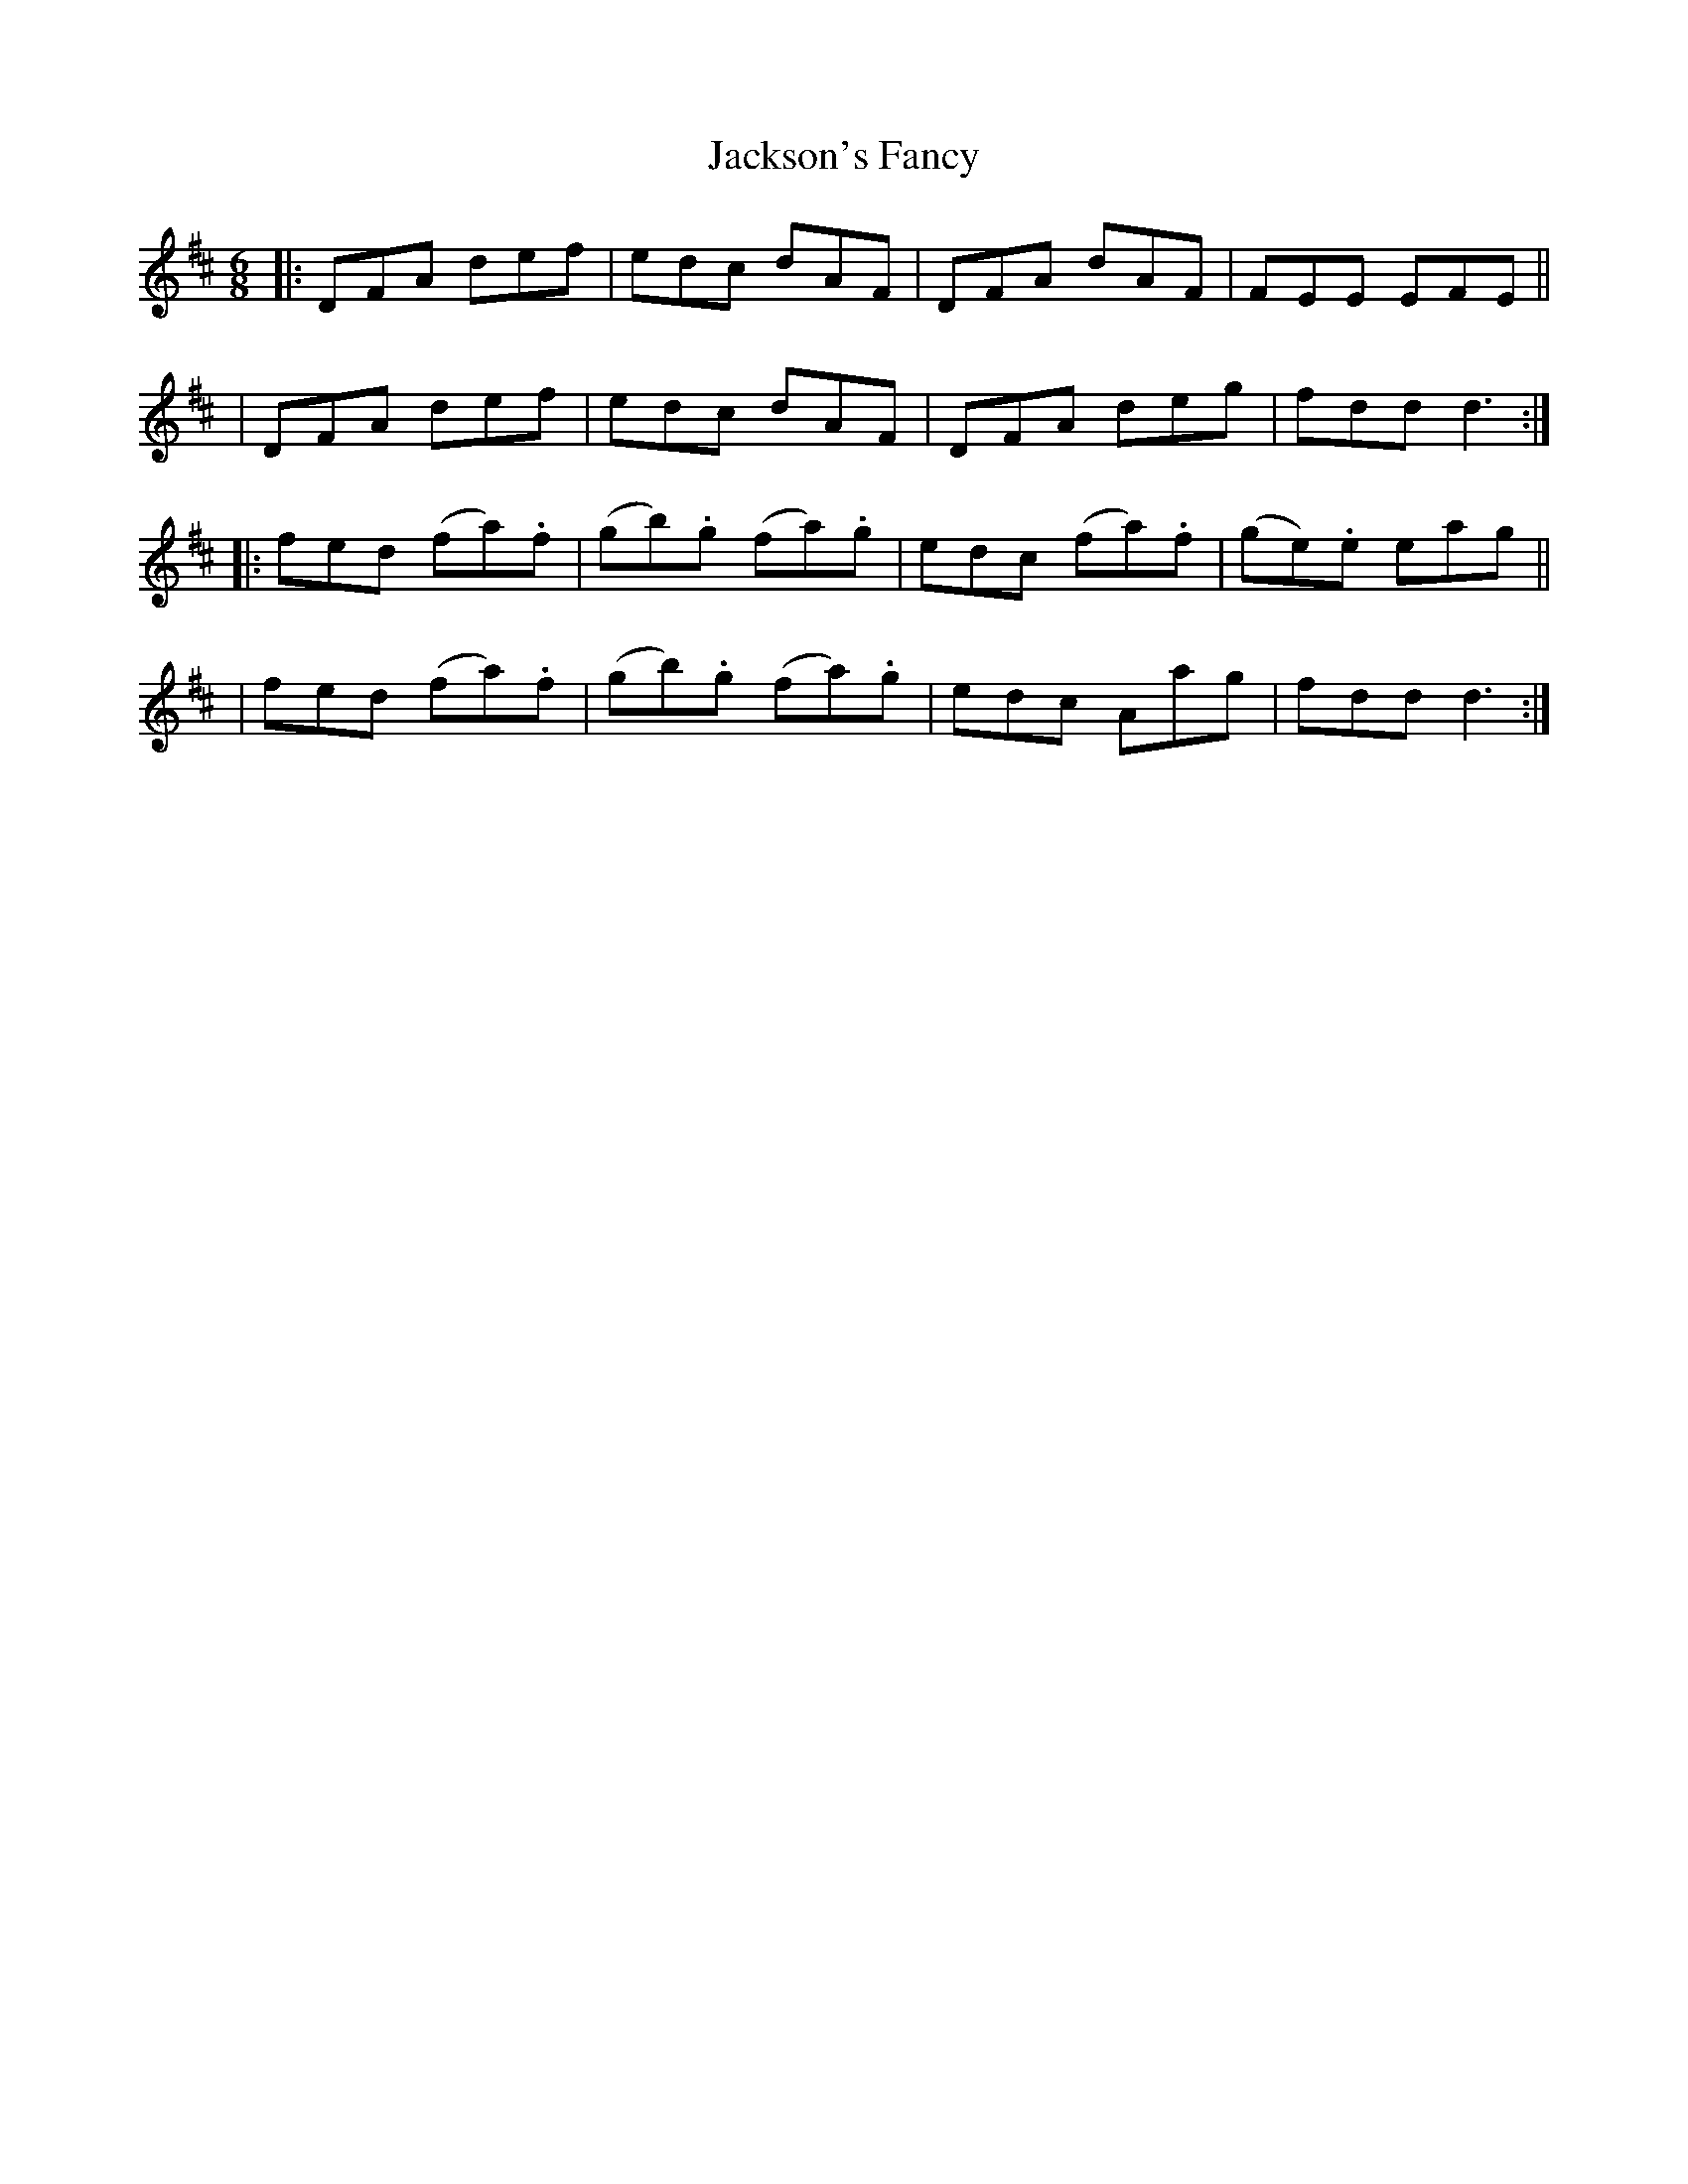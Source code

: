 X: 905
T: Jackson's Fancy
R: jig
%S: s:4 b:16(4+4+4+4)
B: O'Neill's 1850 #905
Z: Tom Keays (htkeays@mailbox.syr.edu)
%abc 1.6
M: 6/8
R: jig
L: 1/8
K: D
|: DFA def | edc dAF | DFA dAF | FEE EFE ||
|  DFA def | edc dAF | DFA deg | fdd d3 :|
|: fed (fa).f | (gb).g (fa).g | edc (fa).f | (ge).e eag ||
|  fed (fa).f | (gb).g (fa).g | edc Aag | fdd d3 :|
